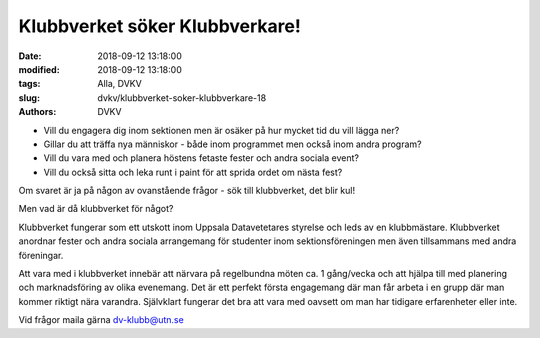 Klubbverket söker Klubbverkare!
##############################

:date: 2018-09-12 13:18:00
:modified: 2018-09-12 13:18:00
:tags: Alla, DVKV
:slug: dvkv/klubbverket-soker-klubbverkare-18
:authors: DVKV


- Vill du engagera dig inom sektionen men är osäker på hur mycket tid du vill lägga ner?
- Gillar du att träffa nya människor - både inom programmet men också inom andra program?
- Vill du vara med och planera höstens fetaste fester och andra sociala event?
- Vill du också sitta och leka runt i paint för att sprida ordet om nästa fest?

Om svaret är ja på någon av ovanstående frågor - sök till klubbverket, det blir kul!


Men vad är då klubbverket för något?

Klubbverket fungerar som ett utskott inom Uppsala Datavetetares styrelse och leds av en klubbmästare. Klubbverket anordnar fester och andra sociala arrangemang för studenter inom sektionsföreningen men även tillsammans med andra föreningar. 

Att vara med i klubbverket innebär att närvara på regelbundna möten ca. 1 gång/vecka och att hjälpa till med planering och marknadsföring av olika evenemang. Det är ett perfekt första engagemang där man får arbeta i en grupp där man kommer riktigt nära varandra. Självklart fungerar det bra att vara med oavsett om man har tidigare erfarenheter eller inte.

Vid frågor maila gärna dv-klubb@utn.se
